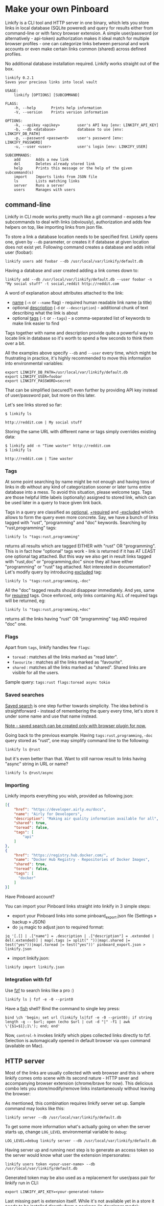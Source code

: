 * Make your own Pinboard

Linkify is a CLI tool and HTTP server in one binary, which lets you store links in local database (SQLite powered) and query for results either from command-line or with fancy browser extension. A simple user/password (or alternatively - api-token) authorization makes it ideal match for multiple browser profiles - one can categorize links between personal and work accounts or even make certain links common (shared) across defined profiles.

No additional database installation required. Linkify works straight out of the box.

#+begin_src
linkify 0.2.1
Saves your precious links into local vault

USAGE:
    linkify [OPTIONS] [SUBCOMMAND]

FLAGS:
    -h, --help       Prints help information
    -V, --version    Prints version information

OPTIONS:
    -k, --apikey <apikey>        user's API key [env: LINKIFY_API_KEY]
    -b, --db <database>          database to use [env: LINKIFY_DB_PATH]
    -p, --password <password>    user's password [env: LINKIFY_PASSWORD]
    -u, --user <user>            user's login [env: LINKIFY_USER]

SUBCOMMANDS:
    add       Adds a new link
    del       Deletes already stored link
    help      Prints this message or the help of the given subcommand(s)
    import    Imports links from JSON file
    ls        Lists matching links
    server    Runs a server
    users     Manages with users
#+end_src

** command-line

Linkify in CLI mode works pretty much like a git command - exposes a few subcommands to deal with links (obviously), authorization and adds few helpers on top, like importing links from json file.

To store a link a database location needs to be specified first. Linkify opens one, given by =--db= parameter, or creates it if database at given location does not exist yet. Following command creates a database and adds initial user (foobar):

#+begin_src
linkify users add foobar --db /usr/local/var/linkify/default.db
#+end_src

Having a database and user created adding a link comes down to:

#+begin_src
linkify add --db /usr/local/var/linkify/default.db --user foobar -n "My social stuff" -t social,reddit http://reddit.com
#+end_src

A word of explanation about attributes attached to the link:

- _name_ (=-n= or =--name= flag) - required human readable link name (a title)
- optional _description_ (=-d= or =--description=) - additional chunk of text describing what the link is about
- optional _tags_ (=-t= or =--tags=) - a comma-separated list of keywords to make link easier to find

Tags together with name and description provide quite a powerful way to locate link in database so it's worth to spend a few seconds to think them over a bit.

All the examples above specify =--db= and =--user= every time, which might be frustrating in practice, it's highly recommended to move this information into environmental variables:

#+begin_src shell
export LINKIFY_DB_PATH=/usr/local/var/linkify/default.db
export LINKIFY_USER=foobar
export LINKIFY_PASSWORD=secret
#+end_src

That can be simplified (secured?) even further by providing API key instead of user/password pair, but more on this later.

Let's see links stored so far:

#+begin_src shell
$ linkify ls

http://reddit.com | My social stuff
#+end_src

Storing the same URL with different name or tags simply overrides existing data:

#+begin_src shell
$ linkify add -n "Time waster" http://reddit.com
$ linkify ls

http://reddit.com | Time waster
#+end_src

*** Tags

At some point searching by name might be not enough and having tons of links in db without any kind of categorization sooner or later turns entire database into a mess. To avoid this situation, please welcome tags. Tags are those helpful little labels (optionally) assigned to stored link, which can be used later in a query to trace given link back.

Tags in a query are classified as _optional_, _+required_ and _-excluded_ which allows to form the query even more concrete. Say, we have a bunch of links tagged with "rust", "programming" and "doc" keywords. Searching by "rust,programming" tags:

#+begin_src
linkify ls "tags:rust,programming"
#+end_src

returns all results which are tagged EITHER with "rust" OR "programming". This is in fact how "optional" tags work - link is returned if it has AT LEAST one optional tag attached. But this way we also get in result links tagged with "rust,doc" or "programming,doc" since they all have either "programming" or "rust" tag attached. Not interested in documentation? Let's modify query by introducing _excluded_ tag:

#+begin_src
linkify ls "tags:rust,programming,-doc"
#+end_src

All the "doc" tagged results should disappear immediately. And yes, same for _required_ tags. Once enforced, only links containing ALL of required tags will be returned, eg:

#+begin_src
linkify ls "tags:rust,programming,+doc"
#+end_src

returns all the links having "rust" OR "programming" tag AND required "doc" one.

*** Flags

Apart from =tags=, linkify handles few =flags=:
- =toread= : matches all the links marked as "read later".
- =favourite= : matches all the links marked as "favourite".
- =shared= : matches all the links marked as "shared". Shared links are visible for all the users.

Sample query: =tags:rust flags:toread async tokio=

*** Saved searches

_Saved search_ is one step further towards simplicity. The idea behind is straightforward - instead of remembering the query every time, let's store it under some name and use that name instead.

_Note - saved search can be created only with browser plugin for now._

Going back to the previous example. Having =tags:rust,programming,-doc= query stored as "rust", one may simplify command line to the following:

#+begin_src
linkify ls @rust
#+end_src

but it's even better than that. Want to still narrow result to links having "async" string in URL or name?

#+begin_src
linkify ls @rust/async
#+end_src

*** Importing

Linkify imports everything you wish, provided as following json:

#+begin_src json
[{
    "href": "https://developer.airly.eu/docs",
    "name": "Airly for Developers",
    "description": "Making air quality information available for all",
    "shared": true,
    "toread": false,
    "tags": [
        "api"
    ]
},
{
    "href": "https://registry.hub.docker.com/",
    "name": "Docker Hub Registry - Repositories of Docker Images",
    "shared": true,
    "toread": false,
    "tags": [
      "docker"
    ]
}]  
#+end_src

Have Pinboard account?

You can import your Pinboard links straight into linkify in 3 simple steps:
- export your Pinboard links into some pinboard_export.json file (Settings » backup » JSON)
- do =jq= magic to adjust json to required format:

#+begin_src
jq '[.[] | .["name"] = .description | .["description"] = .extended | del(.extended)] | map(.tags |= split(" "))|map(.shared |= test("yes"))|map(.toread |= test("yes"))' pinboard_export.json > linkify.json
#+end_src

- import linkify.json:

#+begin_src
linkify import linkify.json
#+end_src

*** Integration with fzf

Use [[https://github.com/junegunn/fzf][fzf]] to search links like a pro :)

#+begin_src shell
linkify ls | fzf -e -0 --print0
#+end_src

Have a [[https://fishshell.com/][fish]] shell? Bind the command to single key press:

#+begin_src shell
bind \ch 'begin; set url (linkify ls|fzf -e -0 --print0); if string length -q -- $url; open (echo $url | cut -d "|" -f1 | awk \'{$1=$1};1\'); end; end'
#+end_src

Now, =control-h= invokes linkify which pipes collected links directly to fzf. Selection is automagically opened in default browser via =open= command (available on Mac).

[[https://github.com/mbuczko/linkify/blob/master/doc/fzf.png]]

** HTTP server

Most of the links are usually collected with web browser and this is where linkify comes onto scene with its second nature - HTTP sever and accompanying browser extension (chrome/brave for now). This delicious combo lets you store/modify/remove links instantaneously without leaving the browser:

[[https://github.com/mbuczko/linkify/blob/master/doc/dialog.png]]

As mentioned, this combination requires linkify server set up. Sample command may looks like this:

#+begin_src shell
linkify server --db /usr/local/var/linkify/default.db
#+end_src

To get some more information what's actually going on when the server starts up, change =LOG_LEVEL= environmental variable to =debug=:

#+begin_src shell
LOG_LEVEL=debug linkify server --db /usr/local/var/linkify/default.db
#+end_src

Having server up and running next step is to generate an access token so the server would know what user the extension impersonates:

#+begin_src shell
linkify users token <your-user-name> --db /usr/local/var/linkify/default.db
#+end_src

Generated token may be also used as a replacement for user/pass pair for linkify run in CLI:

#+begin_src shell
export LINKIFY_API_KEY=<your-generated-token>
#+end_src

Last missing part is extension itself. While it's not available yet in a store it needs to be installed directly from a package (in developer mode):

[[https://github.com/mbuczko/linkify/blob/master/extensions/linkify.crx]]

Having extension added it should be possible from now on to add or remove links from database (look at the pin icon) and compose queries with  =control-\= command (be sure to reload page after extension installation).

[[https://github.com/mbuczko/linkify/blob/master/doc/query.png]]

Also, as extension comes with own search engine (activated in address bar by =ly= followed by space), the query can be placed like this:

[[https://github.com/mbuczko/linkify/blob/master/doc/omnibox.png]]

* Installation
** Homebrew
#+begin_src
brew tap mbuczko/linkify
brew install linkify
#+end_src

and follow the information how to set up a local server. It will be required to have a chrome extension working.

** From sources
#+begin_src
https://github.com/mbuczko/linkify.git
cd linkify
cargo install --locked --root /usr/local/
#+end_src

No cargo installed? [[https://doc.rust-lang.org/cargo/getting-started/installation.html][Installation Guide]].

* Licence

Eclipse Public License - v 2.0

Pin icon by Amit Jakhu (http://demo.amitjakhu.com/dripicons/)
